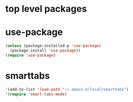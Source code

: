 * top level packages

* use-package
#+BEGIN_SRC emacs-lisp :results silent
(unless (package-installed-p 'use-package)
  (package-install 'use-package))
(require 'use-package)

#+END_SRC



* smarttabs
#+BEGIN_SRC emacs-lisp :results silent
'(add-to-list 'load-path "~/.emacs.d/local/smarttabs")
'(require 'smart-tabs-mode)

#+END_SRC


